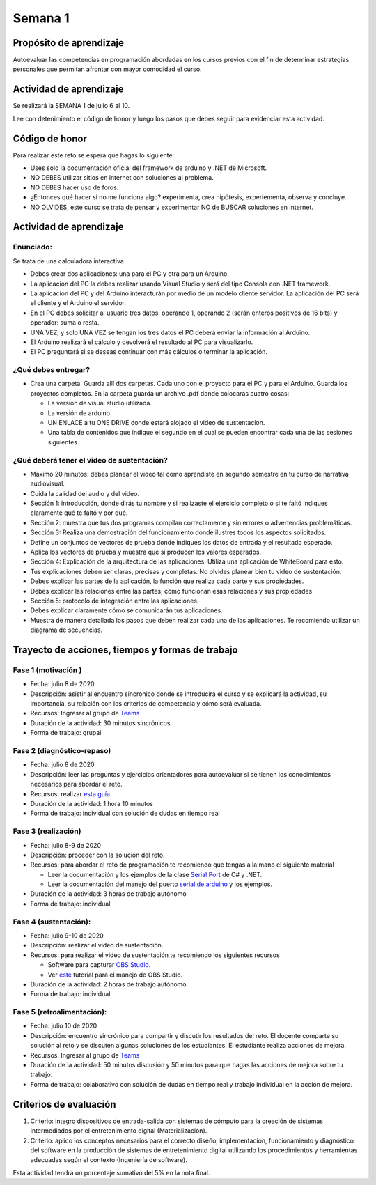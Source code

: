 Semana 1
===========

Propósito de aprendizaje
--------------------------

Autoevaluar las competencias en programación abordadas en los cursos previos
con el fin de determinar estrategias personales que permitan afrontar con
mayor comodidad el curso.

Actividad de aprendizaje
-------------------------
Se realizará la SEMANA 1 de julio 6 al 10.

Lee con detenimiento el código de honor y luego los pasos que debes seguir
para evidenciar esta actividad.

Código de honor
----------------
Para realizar este reto se espera que hagas lo siguiente:

* Uses solo la documentación oficial del framework de arduino y .NET de Microsoft.
* NO DEBES utilizar sitios en internet con soluciones al problema.
* NO DEBES hacer uso de foros.
* ¿Entonces qué hacer si no me funciona algo? experimenta, crea hipótesis,
  experiementa, observa y concluye.
* NO OLVIDES, este curso se trata de pensar y experimentar NO de BUSCAR soluciones
  en Internet.

Actividad de aprendizaje
-------------------------

Enunciado: 
^^^^^^^^^^^
Se trata de una calculadora interactiva

* Debes crear dos aplicaciones: una para el PC y otra para un Arduino.
* La aplicación del PC la debes realizar usando Visual Studio y será 
  del tipo Consola con .NET framework.
* La aplicación del PC y del Arduino interacturán por medio de un modelo
  cliente servidor. La aplicación del PC será el cliente y el Arduino el servidor.
* En el PC debes solicitar al usuario tres datos: operando 1, operando 2
  (serán enteros positivos de 16 bits) y operador: suma o resta.
* UNA VEZ, y solo UNA VEZ se tengan los tres datos el PC deberá enviar la información
  al Arduino.
* El Arduino realizará el cálculo y devolverá el resultado al PC para visualizarlo.
* El PC preguntará si se deseas continuar con más cálculos o terminar la aplicación.

¿Qué debes entregar?
^^^^^^^^^^^^^^^^^^^^^^

* Crea una carpeta. Guarda allí dos carpetas. Cada uno con el proyecto para el PC
  y para el Arduino. Guarda los proyectos completos.
  En la carpeta guarda un archivo .pdf donde colocarás cuatro cosas:
  
  * La versión de visual studio utilizada.
  * La versión de arduino
  * UN ENLACE a tu ONE DRIVE donde estará alojado el video de sustentación.
  * Una tabla de contenidos que indique el segundo en el cual se pueden encontrar
    cada una de las sesiones siguientes.

¿Qué deberá tener el video de sustentación?
^^^^^^^^^^^^^^^^^^^^^^^^^^^^^^^^^^^^^^^^^^^^

* Máximo 20 minutos: debes planear el video tal como aprendiste en segundo semestre
  en tu curso de narrativa audiovisual.
* Cuida la calidad del audio y del video.
* Sección 1: introducción, donde dirás tu nombre y si realizaste el ejercicio
  completo o si te faltó indiques claramente qué te faltó y por qué.
* Sección 2: muestra que tus dos programas compilan correctamente y sin errores
  o advertencias problemáticas.
* Sección 3: Realiza una demostración del funcionamiento donde ilustres todos los
  aspectos solicitados.
* Define un conjuntos de vectores de prueba donde indiques los datos de entrada y el
  resultado esperado.
* Aplica los vectores de prueba y muestra que si producen los valores esperados.
* Sección 4: Explicación de la arquitectura de las aplicaciones. Utiliza una
  aplicación de WhiteBoard para esto.
* Tus explicaciones deben ser claras, precisas y completas. No olvides planear 
  bien tu video de sustentación.
* Debes explicar las partes de la aplicación, la función que realiza cada parte y
  sus propiedades.
* Debes explicar las relaciones entre las partes, cómo funcionan esas relaciones y
  sus propiedades
* Sección 5: protocolo de integración entre las aplicaciones.
* Debes explicar claramente cómo se comunicarán tus aplicaciones.
* Muestra de manera detallada los pasos que deben realizar cada una de las aplicaciones.
  Te recomiendo utilizar un diagrama de secuencias.


Trayecto de acciones, tiempos y formas de trabajo
---------------------------------------------------

Fase 1 (motivación )
^^^^^^^^^^^^^^^^^^^^^^

* Fecha: julio 8 de 2020
* Descripción: asistir al encuentro sincrónico donde se introducirá el curso y se
  explicará la actividad, su importancia, su relación con los criterios de competencia y
  cómo será evaluada.
* Recursos: Ingresar al grupo de `Teams <https://teams.microsoft.com/l/team/19%3a919658982cb4457e85d706bad345b5dc%40thread.tacv2/conversations?groupId=16c098de-d737-4b8a-839d-8faf7400b06e&tenantId=618bab0f-20a4-4de3-a10c-e20cee96bb35>`__
* Duración de la actividad: 30 minutos sincrónicos.
* Forma de trabajo: grupal

Fase 2 (diagnóstico-repaso)
^^^^^^^^^^^^^^^^^^^^^^^^^^^^
* Fecha: julio 8 de 2020
* Descripción: leer las preguntas y ejercicios orientadores para autoevaluar si se tienen
  los conocimientos necesarios para abordar el reto.
* Recursos: realizar `esta guía <https://docs.google.com/presentation/d/1dJEfVysAZUY0561bICTVKtmZg8D6Ix8klRKGw6DZTp4/edit?usp=sharing>`__.
* Duración de la actividad: 1 hora 10 minutos
* Forma de trabajo: individual con solución de dudas en tiempo real

Fase 3 (realización)
^^^^^^^^^^^^^^^^^^^^^
* Fecha: julio 8-9 de 2020
* Descripción: proceder con la solución del reto.
* Recursos: para abordar el reto de programación te recomiendo que tengas a la mano el siguiente material

  * Leer la documentación y los ejemplos de la clase `Serial Port <https://docs.microsoft.com/en-us/dotnet/api/system.io.ports.serialport?view=netframework-4.8>`__
    de C# y .NET.
  * Leer la documentación del manejo del puerto `serial de arduino <https://www.arduino.cc/reference/en/language/functions/communication/serial/>`__
    y los ejemplos.

* Duración de la actividad: 3 horas de trabajo autónomo 
* Forma de trabajo: individual

Fase 4 (sustentación):
^^^^^^^^^^^^^^^^^^^^^^^^^
* Fecha: julio 9-10 de 2020
* Descripción: realizar el video de sustentación.
* Recursos: para realizar el video de sustentación te recomiendo los siguientes recursos
  
  * Software para capturar `OBS Studio <https://obsproject.com/>`__.
  * Ver `este <https://www.youtube.com/watch?time_continue=3&v=1tuJjI7dhw0>`__
    tutorial para el manejo de OBS Studio.

* Duración de la actividad: 2 horas de trabajo autónomo
* Forma de trabajo: individual

Fase 5 (retroalimentación): 
^^^^^^^^^^^^^^^^^^^^^^^^^^^^^
* Fecha: julio 10 de 2020
* Descripción: encuentro sincrónico para compartir y discutir los resultados del reto. 
  El docente comparte su solución al reto y se discuten algunas soluciones de los estudiantes.
  El estudiante realiza acciones de mejora.
* Recursos: Ingresar al grupo de `Teams <https://teams.microsoft.com/l/team/19%3a919658982cb4457e85d706bad345b5dc%40thread.tacv2/conversations?groupId=16c098de-d737-4b8a-839d-8faf7400b06e&tenantId=618bab0f-20a4-4de3-a10c-e20cee96bb35>`__
* Duración de la actividad: 50 minutos discusión y 50 minutos para que hagas las acciones de mejora sobre tu trabajo.
* Forma de trabajo: colaborativo con solución de dudas en tiempo real y trabajo individual en la acción de mejora.

Criterios de evaluación
------------------------
1. Criterio: integro dispositivos de entrada-salida con sistemas de cómputo para la
   creación de sistemas intermediados por el entretenimiento digital (Materialización).

2. Criterio: aplico los conceptos necesarios para el correcto diseño, implementación,
   funcionamiento y 
   diagnóstico del software en la producción de sistemas de entretenimiento digital utilizando los procedimientos y herramientas adecuadas según el contexto (Ingeniería de software).

Esta actividad tendrá un porcentaje sumativo del 5% en la nota final.

